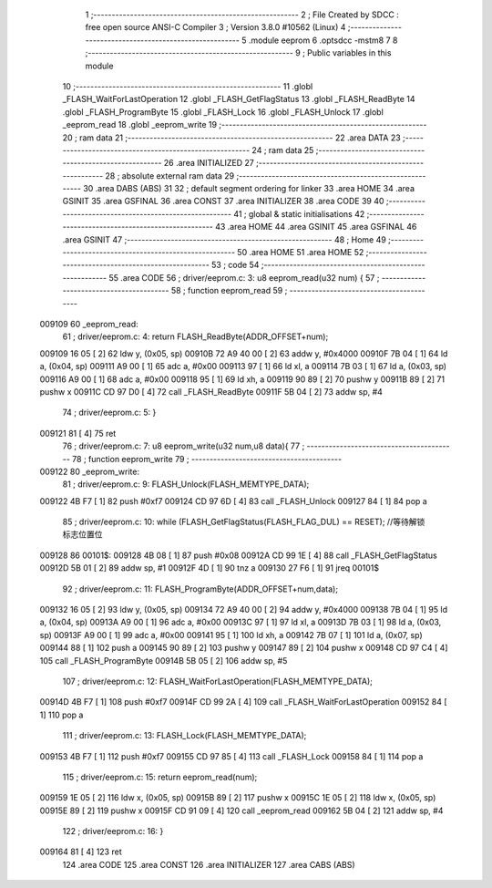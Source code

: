                                       1 ;--------------------------------------------------------
                                      2 ; File Created by SDCC : free open source ANSI-C Compiler
                                      3 ; Version 3.8.0 #10562 (Linux)
                                      4 ;--------------------------------------------------------
                                      5 	.module eeprom
                                      6 	.optsdcc -mstm8
                                      7 	
                                      8 ;--------------------------------------------------------
                                      9 ; Public variables in this module
                                     10 ;--------------------------------------------------------
                                     11 	.globl _FLASH_WaitForLastOperation
                                     12 	.globl _FLASH_GetFlagStatus
                                     13 	.globl _FLASH_ReadByte
                                     14 	.globl _FLASH_ProgramByte
                                     15 	.globl _FLASH_Lock
                                     16 	.globl _FLASH_Unlock
                                     17 	.globl _eeprom_read
                                     18 	.globl _eeprom_write
                                     19 ;--------------------------------------------------------
                                     20 ; ram data
                                     21 ;--------------------------------------------------------
                                     22 	.area DATA
                                     23 ;--------------------------------------------------------
                                     24 ; ram data
                                     25 ;--------------------------------------------------------
                                     26 	.area INITIALIZED
                                     27 ;--------------------------------------------------------
                                     28 ; absolute external ram data
                                     29 ;--------------------------------------------------------
                                     30 	.area DABS (ABS)
                                     31 
                                     32 ; default segment ordering for linker
                                     33 	.area HOME
                                     34 	.area GSINIT
                                     35 	.area GSFINAL
                                     36 	.area CONST
                                     37 	.area INITIALIZER
                                     38 	.area CODE
                                     39 
                                     40 ;--------------------------------------------------------
                                     41 ; global & static initialisations
                                     42 ;--------------------------------------------------------
                                     43 	.area HOME
                                     44 	.area GSINIT
                                     45 	.area GSFINAL
                                     46 	.area GSINIT
                                     47 ;--------------------------------------------------------
                                     48 ; Home
                                     49 ;--------------------------------------------------------
                                     50 	.area HOME
                                     51 	.area HOME
                                     52 ;--------------------------------------------------------
                                     53 ; code
                                     54 ;--------------------------------------------------------
                                     55 	.area CODE
                                     56 ;	driver/eeprom.c: 3: u8 eeprom_read(u32 num) {
                                     57 ;	-----------------------------------------
                                     58 ;	 function eeprom_read
                                     59 ;	-----------------------------------------
      009109                         60 _eeprom_read:
                                     61 ;	driver/eeprom.c: 4: return FLASH_ReadByte(ADDR_OFFSET+num);
      009109 16 05            [ 2]   62 	ldw	y, (0x05, sp)
      00910B 72 A9 40 00      [ 2]   63 	addw	y, #0x4000
      00910F 7B 04            [ 1]   64 	ld	a, (0x04, sp)
      009111 A9 00            [ 1]   65 	adc	a, #0x00
      009113 97               [ 1]   66 	ld	xl, a
      009114 7B 03            [ 1]   67 	ld	a, (0x03, sp)
      009116 A9 00            [ 1]   68 	adc	a, #0x00
      009118 95               [ 1]   69 	ld	xh, a
      009119 90 89            [ 2]   70 	pushw	y
      00911B 89               [ 2]   71 	pushw	x
      00911C CD 97 D0         [ 4]   72 	call	_FLASH_ReadByte
      00911F 5B 04            [ 2]   73 	addw	sp, #4
                                     74 ;	driver/eeprom.c: 5: }
      009121 81               [ 4]   75 	ret
                                     76 ;	driver/eeprom.c: 7: u8 eeprom_write(u32 num,u8 data){
                                     77 ;	-----------------------------------------
                                     78 ;	 function eeprom_write
                                     79 ;	-----------------------------------------
      009122                         80 _eeprom_write:
                                     81 ;	driver/eeprom.c: 9: FLASH_Unlock(FLASH_MEMTYPE_DATA);
      009122 4B F7            [ 1]   82 	push	#0xf7
      009124 CD 97 6D         [ 4]   83 	call	_FLASH_Unlock
      009127 84               [ 1]   84 	pop	a
                                     85 ;	driver/eeprom.c: 10: while (FLASH_GetFlagStatus(FLASH_FLAG_DUL) == RESET); //等待解锁标志位置位
      009128                         86 00101$:
      009128 4B 08            [ 1]   87 	push	#0x08
      00912A CD 99 1E         [ 4]   88 	call	_FLASH_GetFlagStatus
      00912D 5B 01            [ 2]   89 	addw	sp, #1
      00912F 4D               [ 1]   90 	tnz	a
      009130 27 F6            [ 1]   91 	jreq	00101$
                                     92 ;	driver/eeprom.c: 11: FLASH_ProgramByte(ADDR_OFFSET+num,data);
      009132 16 05            [ 2]   93 	ldw	y, (0x05, sp)
      009134 72 A9 40 00      [ 2]   94 	addw	y, #0x4000
      009138 7B 04            [ 1]   95 	ld	a, (0x04, sp)
      00913A A9 00            [ 1]   96 	adc	a, #0x00
      00913C 97               [ 1]   97 	ld	xl, a
      00913D 7B 03            [ 1]   98 	ld	a, (0x03, sp)
      00913F A9 00            [ 1]   99 	adc	a, #0x00
      009141 95               [ 1]  100 	ld	xh, a
      009142 7B 07            [ 1]  101 	ld	a, (0x07, sp)
      009144 88               [ 1]  102 	push	a
      009145 90 89            [ 2]  103 	pushw	y
      009147 89               [ 2]  104 	pushw	x
      009148 CD 97 C4         [ 4]  105 	call	_FLASH_ProgramByte
      00914B 5B 05            [ 2]  106 	addw	sp, #5
                                    107 ;	driver/eeprom.c: 12: FLASH_WaitForLastOperation(FLASH_MEMTYPE_DATA);
      00914D 4B F7            [ 1]  108 	push	#0xf7
      00914F CD 99 2A         [ 4]  109 	call	_FLASH_WaitForLastOperation
      009152 84               [ 1]  110 	pop	a
                                    111 ;	driver/eeprom.c: 13: FLASH_Lock(FLASH_MEMTYPE_DATA);
      009153 4B F7            [ 1]  112 	push	#0xf7
      009155 CD 97 85         [ 4]  113 	call	_FLASH_Lock
      009158 84               [ 1]  114 	pop	a
                                    115 ;	driver/eeprom.c: 15: return eeprom_read(num);
      009159 1E 05            [ 2]  116 	ldw	x, (0x05, sp)
      00915B 89               [ 2]  117 	pushw	x
      00915C 1E 05            [ 2]  118 	ldw	x, (0x05, sp)
      00915E 89               [ 2]  119 	pushw	x
      00915F CD 91 09         [ 4]  120 	call	_eeprom_read
      009162 5B 04            [ 2]  121 	addw	sp, #4
                                    122 ;	driver/eeprom.c: 16: }
      009164 81               [ 4]  123 	ret
                                    124 	.area CODE
                                    125 	.area CONST
                                    126 	.area INITIALIZER
                                    127 	.area CABS (ABS)
